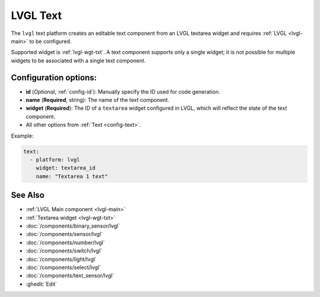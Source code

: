 .. _lvgl-txt:

LVGL Text
=========

.. seo::
    :description: Instructions for setting up an LVGL textarea Text component.
    :image: ../images/lvgl_c_txt.png

The ``lvgl`` text platform creates an editable text component from an LVGL textarea widget
and requires :ref:`LVGL <lvgl-main>` to be configured.

Supported widget is :ref:`lvgl-wgt-txt`. A text component supports
only a single widget; it is not possible for multiple widgets to be associated with a single text component.


Configuration options:
----------------------

- **id** (*Optional*, :ref:`config-id`): Manually specify the ID used for code generation.
- **name** (**Required**, string): The name of the text component.
- **widget** (**Required**): The ID of a ``textarea`` widget configured in LVGL, which will reflect the state of the text component.
- All other options from :ref:`Text <config-text>`.

Example:

.. code-block:: yaml

    text:
      - platform: lvgl
        widget: textarea_id
        name: "Textarea 1 text"

See Also
--------
- :ref:`LVGL Main component <lvgl-main>`
- :ref:`Textarea widget <lvgl-wgt-txt>`
- :doc:`/components/binary_sensor/lvgl`
- :doc:`/components/sensor/lvgl`
- :doc:`/components/number/lvgl`
- :doc:`/components/switch/lvgl`
- :doc:`/components/light/lvgl`
- :doc:`/components/select/lvgl`
- :doc:`/components/text_sensor/lvgl`
- :ghedit:`Edit`
